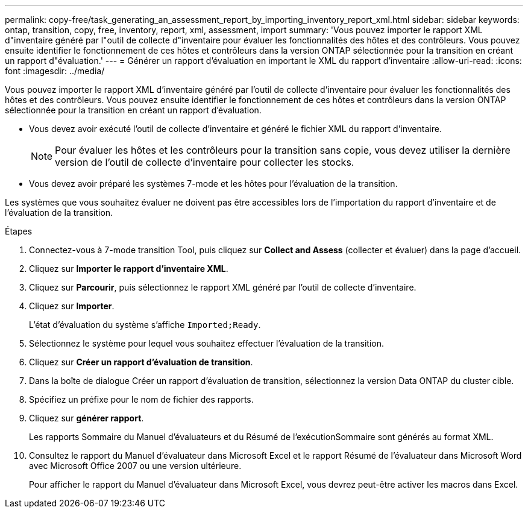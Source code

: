 ---
permalink: copy-free/task_generating_an_assessment_report_by_importing_inventory_report_xml.html 
sidebar: sidebar 
keywords: ontap, transition, copy, free, inventory, report, xml, assessment, import 
summary: 'Vous pouvez importer le rapport XML d"inventaire généré par l"outil de collecte d"inventaire pour évaluer les fonctionnalités des hôtes et des contrôleurs. Vous pouvez ensuite identifier le fonctionnement de ces hôtes et contrôleurs dans la version ONTAP sélectionnée pour la transition en créant un rapport d"évaluation.' 
---
= Générer un rapport d'évaluation en important le XML du rapport d'inventaire
:allow-uri-read: 
:icons: font
:imagesdir: ../media/


[role="lead"]
Vous pouvez importer le rapport XML d'inventaire généré par l'outil de collecte d'inventaire pour évaluer les fonctionnalités des hôtes et des contrôleurs. Vous pouvez ensuite identifier le fonctionnement de ces hôtes et contrôleurs dans la version ONTAP sélectionnée pour la transition en créant un rapport d'évaluation.

* Vous devez avoir exécuté l'outil de collecte d'inventaire et généré le fichier XML du rapport d'inventaire.
+

NOTE: Pour évaluer les hôtes et les contrôleurs pour la transition sans copie, vous devez utiliser la dernière version de l'outil de collecte d'inventaire pour collecter les stocks.

* Vous devez avoir préparé les systèmes 7-mode et les hôtes pour l'évaluation de la transition.


Les systèmes que vous souhaitez évaluer ne doivent pas être accessibles lors de l'importation du rapport d'inventaire et de l'évaluation de la transition.

.Étapes
. Connectez-vous à 7-mode transition Tool, puis cliquez sur *Collect and Assess* (collecter et évaluer) dans la page d'accueil.
. Cliquez sur *Importer le rapport d'inventaire XML*.
. Cliquez sur *Parcourir*, puis sélectionnez le rapport XML généré par l'outil de collecte d'inventaire.
. Cliquez sur *Importer*.
+
L'état d'évaluation du système s'affiche `Imported;Ready`.

. Sélectionnez le système pour lequel vous souhaitez effectuer l'évaluation de la transition.
. Cliquez sur *Créer un rapport d'évaluation de transition*.
. Dans la boîte de dialogue Créer un rapport d'évaluation de transition, sélectionnez la version Data ONTAP du cluster cible.
. Spécifiez un préfixe pour le nom de fichier des rapports.
. Cliquez sur *générer rapport*.
+
Les rapports Sommaire du Manuel d'évaluateurs et du Résumé de l'exécutionSommaire sont générés au format XML.

. Consultez le rapport du Manuel d'évaluateur dans Microsoft Excel et le rapport Résumé de l'évaluateur dans Microsoft Word avec Microsoft Office 2007 ou une version ultérieure.
+
Pour afficher le rapport du Manuel d'évaluateur dans Microsoft Excel, vous devrez peut-être activer les macros dans Excel.



